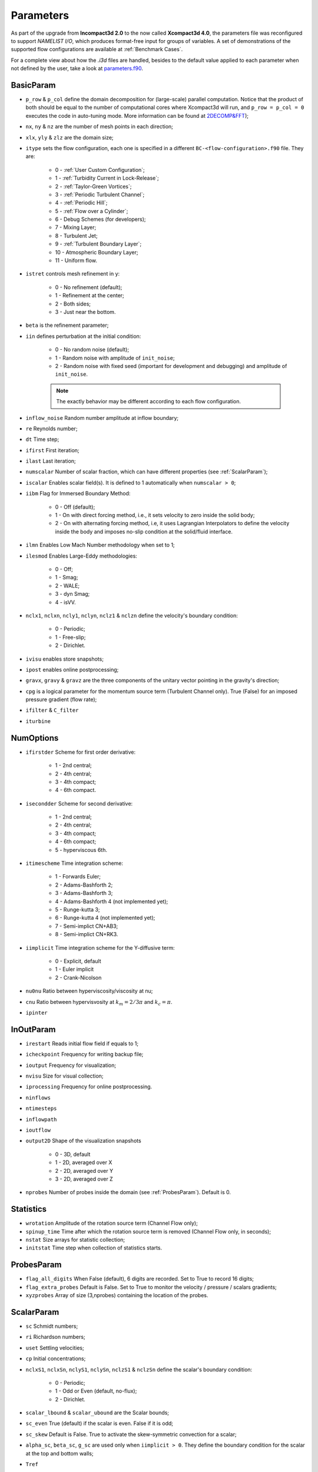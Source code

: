 Parameters
==========

As part of the upgrade from **Incompact3d 2.0** to the now called **Xcompact3d 4.0**, the parameters file was reconfigured to support *NAMELIST I/O*, which produces format-free input for groups of variables. A set of demonstrations of the supported flow configurations are available at :ref:`Benchmark Cases`.

For a complete view about how the `.i3d` files are handled, besides to the default value applied to each parameter when not defined by the user, take a look at `parameters.f90 <https://github.com/xcompact3d/Incompact3d/blob/master/src/parameters.f90>`_\ .

BasicParam
----------

* ``p_row`` & ``p_col`` define the domain decomposition for (large-scale) parallel computation. Notice that the product of both should be equal to the number of computational cores where Xcompact3d will run, and ``p_row = p_col = 0`` executes the code in auto-tuning mode. More information can be found at `2DECOMP&FFT <http://www.2decomp.org>`_\ );

* ``nx``, ``ny`` & ``nz`` are the number of mesh points in each direction;

* ``xlx``, ``yly`` & ``zlz`` are the domain size;

* ``itype`` sets the flow configuration, each one is specified in a different ``BC-<flow-configuration>.f90`` file. They are:

    - 0 - :ref:`User Custom Configuration`;
    - 1 - :ref:`Turbidity Current in Lock-Release`;
    - 2 - :ref:`Taylor-Green Vortices`;
    - 3 - :ref:`Periodic Turbulent Channel`;
    - 4 - :ref:`Periodic Hill`;
    - 5 - :ref:`Flow over a Cylinder`;
    - 6 - Debug Schemes (for developers);
    - 7 - Mixing Layer;
    - 8 - Turbulent Jet;
    - 9 - :ref:`Turbulent Boundary Layer`;
    - 10 - Atmospheric Boundary Layer;
    - 11 - Uniform flow.

* ``istret`` controls mesh refinement in y:

    - 0 - No refinement (default);
    - 1 - Refinement at the center;
    - 2 - Both sides;
    - 3 - Just near the bottom.

* ``beta`` is the refinement parameter;

* ``iin`` defines perturbation at the initial condition:

    - 0 - No random noise (default);
    - 1 - Random noise with amplitude of ``init_noise``;
    - 2 - Random noise with fixed seed (important for development and debugging) and amplitude of ``init_noise``.

    .. note::
      The exactly behavior may be different according to each flow configuration.

* ``inflow_noise`` Random number amplitude at inflow boundary;

* ``re`` Reynolds number;

* ``dt`` Time step;

* ``ifirst`` First iteration;

* ``ilast`` Last iteration;

* ``numscalar`` Number of scalar fraction, which can have different properties (see :ref:`ScalarParam`);

* ``iscalar`` Enables scalar field(s). It is defined to 1 automatically when ``numscalar > 0``;

* ``iibm`` Flag for Immersed Boundary Method:

    - 0 - Off (default);
    - 1 - On with direct forcing method, i.e., it sets velocity to zero inside the solid body;
    - 2 - On with alternating forcing method, i.e, it uses Lagrangian Interpolators to define the velocity inside the body and imposes no-slip condition at the solid/fluid interface.

* ``ilmn`` Enables Low Mach Number methodology when set to 1;

* ``ilesmod`` Enables Large-Eddy methodologies:

    - 0 - Off;
    - 1 - Smag;
    - 2 - WALE;
    - 3 - dyn Smag;
    - 4 - isVV.

* ``nclx1``, ``nclxn``, ``ncly1``, ``nclyn``, ``nclz1`` & ``nclzn`` define the velocity's boundary condition:

    - 0 - Periodic;
    - 1 - Free-slip;
    - 2 - Dirichlet.

* ``ivisu`` enables store snapshots;

* ``ipost`` enables online postprocessing;

* ``gravx``, ``gravy`` & ``gravz`` are the three components of the unitary vector pointing in the gravity's direction;

* ``cpg`` is a logical parameter for the momentum source term (Turbulent Channel only). True (False) for an imposed pressure gradient (flow rate);

* ``ifilter`` & ``C_filter`` 

* ``iturbine`` 

NumOptions
----------

* ``ifirstder`` Scheme for first order derivative:

    - 1 - 2nd central;
    - 2 - 4th central;
    - 3 - 4th compact;
    - 4 - 6th compact.

* ``isecondder`` Scheme for second derivative:

    - 1 - 2nd central;
    - 2 - 4th central;
    - 3 - 4th compact;
    - 4 - 6th compact;
    - 5 - hyperviscous 6th.

* ``itimescheme`` Time integration scheme:

    - 1 - Forwards Euler;
    - 2 - Adams-Bashforth 2;
    - 3 - Adams-Bashforth 3;
    - 4 - Adams-Bashforth 4 (not implemented yet);
    - 5 - Runge-kutta 3;
    - 6 - Runge-kutta 4 (not implemented yet);
    - 7 - Semi-implict CN+AB3;
    - 8 - Semi-implict CN+RK3.

* ``iimplicit`` Time integration scheme for the Y-diffusive term:

    - 0 - Explicit, default
    - 1 - Euler implicit
    - 2 - Crank-Nicolson

* ``nu0nu`` Ratio between hyperviscosity/viscosity at nu;

* ``cnu`` Ratio between hypervisvosity at :math:`k_m=2/3\pi` and :math:`k_c= \pi`.

* ``ipinter`` 

InOutParam
----------

* ``irestart`` Reads initial flow field if equals to 1;
* ``icheckpoint`` Frequency for writing backup file;
* ``ioutput`` Frequency for visualization;
* ``nvisu`` Size for visual collection;
* ``iprocessing`` Frequency for online postprocessing.
* ``ninflows`` 
* ``ntimesteps`` 
* ``inflowpath`` 
* ``ioutflow`` 
* ``output2D`` Shape of the visualization snapshots

    - 0 - 3D, default
    - 1 - 2D, averaged over X
    - 2 - 2D, averaged over Y
    - 3 - 2D, averaged over Z

* ``nprobes`` Number of probes inside the domain (see :ref:`ProbesParam`). Default is 0.

Statistics
----------

* ``wrotation`` Amplitude of the rotation source term (Channel Flow only);
* ``spinup_time`` Time after which the rotation source term is removed (Channel Flow only, in seconds);
* ``nstat`` Size arrays for statistic collection;
* ``initstat`` Time step when collection of statistics starts.

ProbesParam
-----------

* ``flag_all_digits`` When False (default), 6 digits are recorded. Set to True to record 16 digits;
* ``flag_extra_probes`` Default is False. Set to True to monitor the velocity / pressure / scalars gradients;
* ``xyzprobes`` Array of size (3,nprobes) containing the location of the probes.

ScalarParam
-----------

* ``sc`` Schmidt numbers;
* ``ri`` Richardson numbers;
* ``uset`` Settling velocities;
* ``cp`` Initial concentrations;
* ``nclxS1``, ``nclxSn``, ``nclyS1``, ``nclySn``, ``nclzS1`` & ``nclzSn`` define the scalar's boundary condition:

    - 0 - Periodic;
    - 1 - Odd or Even (default, no-flux);
    - 2 - Dirichlet.

* ``scalar_lbound`` & ``scalar_ubound`` are the Scalar bounds;
* ``sc_even`` True (default) if the scalar is even. False if it is odd;
* ``sc_skew`` Default is False. True to activate the skew-symmetric convection for a scalar;
* ``alpha_sc``, ``beta_sc``, ``g_sc`` are used only when ``iimplicit > 0``. They define the boundary condition for the scalar at the top and bottom walls;
* ``Tref``
* ``iibmS`` Flag for the scalar treatment at the Immersed Boundary Method (pre-release):

    - 0 - Off (default);
    - 1 - On with direct forcing method, i.e., it sets scalar to zero inside the solid body;
    - 2 - On with alternating forcing method, i.e., it uses Lagrangian Interpolators to define the scalar inside the body and imposes zero value at the solid/fluid interface;
    - 3 - On with alternating forcing method, but now the Lagrangian Interpolators are set to impose no-flux for the scalar field at the solid/fluid interface (only recommended if the normal vectors to the object's faces are aligned with one of the coordinate axes).

LESModel
--------

jles, smagcst, walecst, maxdsmagcst, iwall

WallModel
---------

smagwalldamp

Tripping
--------

itrip,A_tr,xs_tr_tbl,ys_tr_tbl,ts_tr_tbl,x0_tr_tbl

ibmstuff
--------

cex,cey,ra,nobjmax,nraf,nvol,iforces

ForceCVs
--------

xld, xrd, yld, yud

LMN
---

dens1, dens2, prandtl, ilmn_bound, ivarcoeff, ilmn_solve_temp, massfrac, mol_weight, imultispecies, primary_species, Fr, ibirman_eos

ABL
---
z_zero, iwallmodel, k_roughness, ustar, dBL, imassconserve, ibuoyancy, iPressureGradient, iCoriolis, CoriolisFreq, istrat, idamping, iheight, TempRate, TempFlux, itherm, gravv, UG, T_wall, T_top

CASE
----

* ``tgv_twod`` Flag used to initialize the Taylor-Green Vortices case with a 2D / 3D initial condition
* ``pfront``

ALMParam
--------
ialmrestart,filealmrestart,iturboutput,NTurbines,TurbinesPath,NActuatorlines,ActuatorlinesPath,eps_factor,rho_air

ADMParam
--------
Ndiscs,ADMcoords,C_T,aind,iturboutput,rho_air
